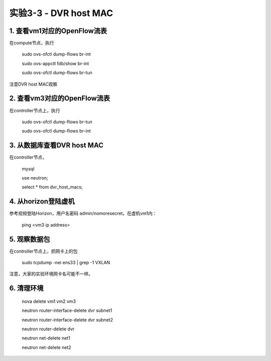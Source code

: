 ====================
实验3-3 - DVR host MAC
====================

1. 查看vm1对应的OpenFlow流表
==================
 
在compute节点，执行

    sudo ovs-ofctl dump-flows br-int
    
    sudo ovs-appctl fdb/show br-int
    
    sudo ovs-ofctl dump-flows br-tun
    
注意DVR host MAC观察
      
2. 查看vm3对应的OpenFlow流表
==============

在controller节点上，执行

    sudo ovs-ofctl dump-flows br-tun
    
    sudo ovs-ofctl dump-flows br-int

3. 从数据库查看DVR host MAC
==========

在controller节点，

    mysql
    
    use neutron;
    
    select * from dvr_host_macs;

4. 从horizon登陆虚机
==========

参考视频登陆Horizon，用户名密码 admin/nomoresecret。在虚机vm1内：
    
    ping <vm3 ip address>

5. 观察数据包
=======

在controller节点上，抓网卡上的包

    sudo tcpdump -nei ens33 | grep -1 VXLAN
    
注意，大家的实验环境网卡名可能不一样。


6. 清理环境
=========

   nova delete vm1 vm2 vm3

   neutron router-interface-delete dvr subnet1

   neutron router-interface-delete dvr subnet2

   neutron router-delete dvr

   neutron net-delete net1

   neutron net-delete net2
